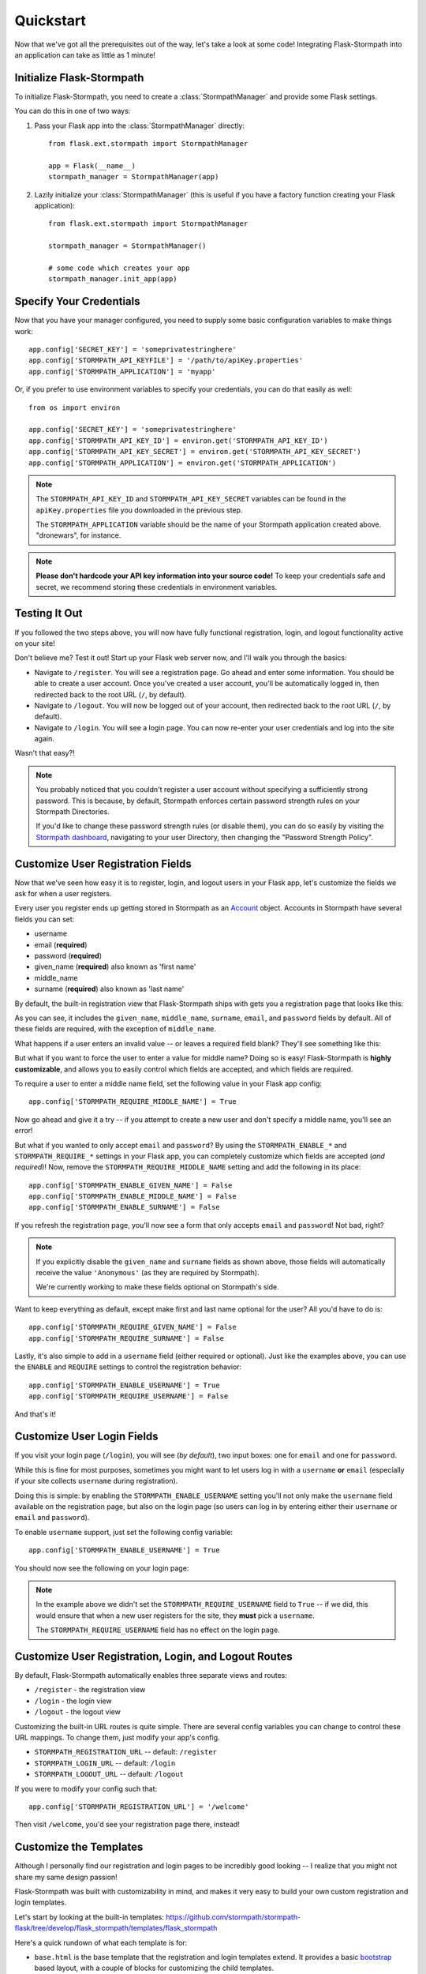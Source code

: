 .. _quickstart:
.. module:: flask.ext.stormpath


Quickstart
==========

Now that we've got all the prerequisites out of the way, let's take a look at
some code!  Integrating Flask-Stormpath into an application can take as little
as 1 minute!


Initialize Flask-Stormpath
--------------------------

To initialize Flask-Stormpath, you need to create a
:class:`StormpathManager` and provide some Flask settings.

You can do this in one of two ways:

1. Pass your Flask app into the :class:`StormpathManager` directly::

    from flask.ext.stormpath import StormpathManager

    app = Flask(__name__)
    stormpath_manager = StormpathManager(app)

2. Lazily initialize your :class:`StormpathManager` (this is useful if you have
   a factory function creating your Flask application)::

    from flask.ext.stormpath import StormpathManager

    stormpath_manager = StormpathManager()

    # some code which creates your app
    stormpath_manager.init_app(app)


Specify Your Credentials
------------------------

Now that you have your manager configured, you need to supply some basic
configuration variables to make things work::

    app.config['SECRET_KEY'] = 'someprivatestringhere'
    app.config['STORMPATH_API_KEYFILE'] = '/path/to/apiKey.properties'
    app.config['STORMPATH_APPLICATION'] = 'myapp'

Or, if you prefer to use environment variables to specify your credentials, you
can do that easily as well::

    from os import environ

    app.config['SECRET_KEY'] = 'someprivatestringhere'
    app.config['STORMPATH_API_KEY_ID'] = environ.get('STORMPATH_API_KEY_ID')
    app.config['STORMPATH_API_KEY_SECRET'] = environ.get('STORMPATH_API_KEY_SECRET')
    app.config['STORMPATH_APPLICATION'] = environ.get('STORMPATH_APPLICATION')


.. note::
    The ``STORMPATH_API_KEY_ID`` and ``STORMPATH_API_KEY_SECRET`` variables can
    be found in the ``apiKey.properties`` file you downloaded in the previous
    step.

    The ``STORMPATH_APPLICATION`` variable should be the name of your Stormpath
    application created above.  "dronewars", for instance.

.. note::
    **Please don't hardcode your API key information into your source code!**
    To keep your credentials safe and secret, we recommend storing these
    credentials in environment variables.


Testing It Out
--------------

If you followed the two steps above, you will now have fully functional
registration, login, and logout functionality active on your site!

Don't believe me?  Test it out!  Start up your Flask web server now, and I'll
walk you through the basics:

- Navigate to ``/register``.  You will see a registration page.  Go ahead and
  enter some information.  You should be able to create a user account.  Once
  you've created a user account, you'll be automatically logged in, then
  redirected back to the root URL (``/``, by default).
- Navigate to ``/logout``.  You will now be logged out of your account, then
  redirected back to the root URL (``/``, by default).
- Navigate to ``/login``.  You will see a login page.  You can now re-enter
  your user credentials and log into the site again.

Wasn't that easy?!

.. note::
    You probably noticed that you couldn't register a user account without
    specifying a sufficiently strong password.  This is because, by default,
    Stormpath enforces certain password strength rules on your Stormpath
    Directories.

    If you'd like to change these password strength rules (or disable them), you
    can do so easily by visiting the `Stormpath dashboard`_, navigating to your
    user Directory, then changing the "Password Strength Policy".


Customize User Registration Fields
----------------------------------

Now that we've seen how easy it is to register, login, and logout users in your
Flask app, let's customize the fields we ask for when a user registers.

Every user you register ends up getting stored in Stormpath as an `Account`_
object.  Accounts in Stormpath have several fields you can set:

- username
- email (**required**)
- password (**required**)
- given_name (**required**) also known as 'first name'
- middle_name
- surname (**required**) also known as 'last name'

By default, the built-in registration view that Flask-Stormpath ships with gets
you a registration page that looks like this:

.. image:: /_static/registration-page.png

As you can see, it includes the ``given_name``, ``middle_name``, ``surname``,
``email``, and ``password`` fields by default.  All of these fields are
required, with the exception of ``middle_name``.

What happens if a user enters an invalid value -- or leaves a required field
blank?  They'll see something like this:

.. image:: /_static/registration-page-error.png

But what if you want to force the user to enter a value for middle name?  Doing
so is easy!  Flask-Stormpath is **highly customizable**, and allows you to
easily control which fields are accepted, and which fields are required.

To require a user to enter a middle name field, set the following value in your
Flask app config::

    app.config['STORMPATH_REQUIRE_MIDDLE_NAME'] = True

Now go ahead and give it a try -- if you attempt to create a new user and don't
specify a middle name, you'll see an error!

But what if you wanted to only accept ``email`` and ``password``?  By using the
``STORMPATH_ENABLE_*`` and ``STORMPATH_REQUIRE_*`` settings in your Flask app,
you can completely customize which fields are accepted (*and required*)!
Now, remove the ``STORMPATH_REQUIRE_MIDDLE_NAME`` setting and add the following in
its place::

    app.config['STORMPATH_ENABLE_GIVEN_NAME'] = False
    app.config['STORMPATH_ENABLE_MIDDLE_NAME'] = False
    app.config['STORMPATH_ENABLE_SURNAME'] = False

If you refresh the registration page, you'll now see a form that only accepts
``email`` and ``password``!  Not bad, right?

.. note::
    If you explicitly disable the ``given_name`` and ``surname`` fields as shown
    above, those fields will automatically receive the value ``'Anonymous'`` (as
    they are required by Stormpath).

    We're currently working to make these fields optional on Stormpath's side.

Want to keep everything as default, except make first and last name optional for
the user?  All you'd have to do is::

    app.config['STORMPATH_REQUIRE_GIVEN_NAME'] = False
    app.config['STORMPATH_REQUIRE_SURNAME'] = False

Lastly, it's also simple to add in a ``username`` field (either required or
optional).  Just like the examples above, you can use the ``ENABLE`` and
``REQUIRE`` settings to control the registration behavior::

    app.config['STORMPATH_ENABLE_USERNAME'] = True
    app.config['STORMPATH_REQUIRE_USERNAME'] = False

And that's it!


Customize User Login Fields
---------------------------

If you visit your login page (``/login``), you will see (*by default*), two
input boxes: one for ``email`` and one for ``password``.

While this is fine for most purposes, sometimes you might want to let users log
in with a ``username`` **or** ``email`` (especially if your site collects
``username`` during registration).

Doing this is simple: by enabling the ``STORMPATH_ENABLE_USERNAME`` setting
you'll not only make the ``username`` field available on the registration page,
but also on the login page (so users can log in by entering either their
``username`` or ``email`` and ``password``).

To enable ``username`` support, just set the following config variable::

    app.config['STORMPATH_ENABLE_USERNAME'] = True

You should now see the following on your login page:

.. image:: /_static/login-page.png

.. note::
    In the example above we didn't set the ``STORMPATH_REQUIRE_USERNAME`` field
    to ``True`` -- if we did, this would ensure that when a new user registers
    for the site, they **must** pick a ``username``.

    The ``STORMPATH_REQUIRE_USERNAME`` field has no effect on the login page.


Customize User Registration, Login, and Logout Routes
-----------------------------------------------------

By default, Flask-Stormpath automatically enables three separate views and
routes:

- ``/register`` - the registration view
- ``/login`` - the login view
- ``/logout`` - the logout view

Customizing the built-in URL routes is quite simple.  There are several config
variables you can change to control these URL mappings.  To change them, just
modify your app's config.

- ``STORMPATH_REGISTRATION_URL`` -- default: ``/register``
- ``STORMPATH_LOGIN_URL`` -- default: ``/login``
- ``STORMPATH_LOGOUT_URL`` -- default: ``/logout``

If you were to modify your config such that::

    app.config['STORMPATH_REGISTRATION_URL'] = '/welcome'

Then visit ``/welcome``, you'd see your registration page there, instead!


Customize the Templates
-----------------------

Although I personally find our registration and login pages to be incredibly
good looking -- I realize that you might not share my same design passion!

Flask-Stormpath was built with customizability in mind, and makes it very easy
to build your own custom registration and login templates.

Let's start by looking at the built-in templates:
https://github.com/stormpath/stormpath-flask/tree/develop/flask_stormpath/templates/flask_stormpath

Here's a quick rundown of what each template is for:

- ``base.html`` is the base template that the registration and login templates
  extend.  It provides a basic `bootstrap`_ based layout, with a couple of
  blocks for customizing the child templates.
- ``facebook_login_form.html`` is a simple standalone template that includes a
  Facebook login button (*for social login, which is covered later on in the
  guide*).
- ``google_login_form.html`` is a simple standalone template that includes a
  Google login button (*for social login, which is covered later on in the
  guide*).
- ``login.html`` is the login page.  It has some logic to flash error messages
  to the user if something fails, and also dynamically determines which input
  boxes to display based on the app's settings.
- ``register.html`` is the registration page.  It has some logic to flash error
  messages to the user if something fails, and also dynamically determines
  which input boxes to display based on the app's settings.

If you're comfortable with `Jinja2`_, you can copy these templates to your
project directly, and customize them yourself.  If you're not already a super
Flask guru, continue reading!


The Most Basic Templates
........................

Let's say you want to build your own, fully customized registration and login
templates -- no problem!

The first thing you need to do is create two templates in the ``templates``
directory of your project.

First, copy the following code into ``templates/register.html``::

    <form method="post">
      {{ form.hidden_tag() }}

      {# This bit of code displays a list of error messages if anything bad happens. #}
      {% with messages = get_flashed_messages() %}
        {% if messages %}
          <ul>
            {% for message in messages %}
              <li>{{ message }}</li>
            {% endfor %}
          </ul>
        {% endif %}
      {% endwith %}

      {# This block of code renders the desired input boxes for registering users.  #}
      {% if config['STORMPATH_ENABLE_USERNAME'] %}
        {% if config['STORMPATH_REQUIRE_USERNAME'] %}
          {{ form.username(placeholder='Username', required='true') }}
        {% else %}
          {{ form.username(placeholder='Username') }}
        {% endif %}
      {% endif %}
      {% if config['STORMPATH_ENABLE_GIVEN_NAME'] %}
        {% if config['STORMPATH_REQUIRE_GIVEN_NAME'] %}
          {{ form.given_name(placeholder='First Name', required='true') }}
        {% else %}
          {{ form.given_name(placeholder='First Name') }}
        {% endif %}
      {% endif %}
      {% if config['STORMPATH_ENABLE_MIDDLE_NAME'] %}
        {% if config['STORMPATH_REQUIRE_MIDDLE_NAME'] %}
          {{ form.middle_name(placeholder='Middle Name', required='true') }}
        {% else %}
          {{ form.middle_name(placeholder='Middle Name') }}
        {% endif %}
      {% endif %}
      {% if config['STORMPATH_ENABLE_SURNAME'] %}
        {% if config['STORMPATH_REQUIRE_SURNAME'] %}
          {{ form.surname(placeholder='Last Name', required='true') }}
        {% else %}
          {{ form.surname(placeholder='Last Name') }}
        {% endif %}
      {% endif %}
      {{ form.email(placeholder='Email', required='true', type='email') }}
      {{ form.password(placeholder='Password', required='true', type='password') }}

      <button type="submit">Create Account</button>
    </form>

The simple template you see above is the most basic possible registration page.
It's using `Flask-WTF`_ to render the form fields, but everything other than
that is all standard -- nothing special happening.

Next, copy the following code into ``templates/login.html``::

    {# Display errors (if there are any). #}
    {% with messages = get_flashed_messages() %}
      {% if messages %}
        <ul>
          {% for message in messages %}
            <li>{{ message }}</li>
          {% endfor %}
        </ul>
      {% endif %}
    {% endwith %}

    {# Render the login form. #}
    <form method="post">
      {{ form.hidden_tag() }}
      {% if config['STORMPATH_ENABLE_USERNAME'] %}
        {{ form.login(placeholder='Username or Email', required='true') }}
      {% else %}
        {{ form.login(placeholder='Email', required='true') }}
      {% endif %}
      {{ form.password(placeholder='Password', required='true') }}
      <button type="submit">Log In</button>
    </form>

    {# If social login is enabled, display social login buttons. #}
    {% if config['STORMPATH_ENABLE_FACEBOOK'] or config['STORMPATH_ENABLE_GOOGLE'] %}
      <p>Or, log in using a social provider.</p>
      {% if config['STORMPATH_ENABLE_FACEBOOK'] %}
        {% include "flask_stormpath/facebook_login_form.html" %}
      {% endif %}
      {% if config['STORMPATH_ENABLE_GOOGLE'] %}
        {% include "flask_stormpath/google_login_form.html" %}
      {% endif %}
    {% endif %}

This is the most basic login template possible (it also includes support for
social login, which is covered later in this guide).


Update Your Template Paths
..........................

Now that you've got the simplest possible templates ready to go, let's activate
them!  In your app's config, you'll need to specify the path to your new
templates like so::

    app.config['STORMPATH_REGISTRATION_TEMPLATE'] = 'register.html'
    app.config['STORMPATH_LOGIN_TEMPLATE'] = 'login.html'

That will tell Flask-Stormpath to render the templates you created above instead
of the built-in ones!

Now, if you open your browser and checkout ``/register`` and ``/login``, you
should see something like the following:

.. image:: /_static/registration-page-basic.png

.. image:: /_static/login-page-basic.png

**BAM!**  That wasn't so bad, was it?  You now have your own customized
registration and login templates -- all you need to do now is design them the
way you want!











Step 2: Create a User Registration Template
...........................................

The next step (for most people) is to build a user registration template, which
allows new users to sign up for your website.  In the example below, I'll show
you a simple, standalone HTML template which allows users to register for your
website by specifying a few fields:

- First Name
- Last Name
- Email
- Password

Here's the code (this file should be saved as `register.html` and placed inside
the `templates` directory in your Flask application)::

    <html>
      <head>
        <title>Create an Account</title>
      </head>
      <body>
        {% if error %}
          <p>{{ error }}</p>
        {% endif %}
        <form action="" method="post">
          <fieldset>
            <legend>Create an Account</legend>
            <label for="first-name">First Name</label>
            <input type="text" name="first-name" placeholder="First Name">
            <label for="last-name">Last Name</label>
            <input type="text" name="last-name" placeholder="Last Name">
            <label for="email">Email</label>
            <input type="email" name="email" placeholder="Email">
            <label for="password">Password</label>
            <input type="password" name="password" placeholder="Password">
            <input type="submit" name="Register">
          </fieldset>
        </form>
      </body>
    </html>

This simple template allows you to collect several pieces of user data that
we'll use in the next step to create a new user account.


Step 3: Create a Registration View
..................................

Now that you have a registration template, let's write our Flask view!

The example code below shows a simple `register` view which renders the
`register.html` template we created in the previous step, then uses the
user-supplied form data to create a new Stormpath user, log this user into their
new account, and send them to a dashboard page (which we have yet to code!)::

    from flask import (
        Flask,
        redirect,
        render_template,
        request,
        url_for,
    )

    from flask.ext.stormpath import (
        StormpathError,
        StormpathManager,
        User,
        login_user,
    )

    # ...

    @app.route('/register', methods=['GET', 'POST'])
    def register():
        """Allow users to register for the site."""
        if request.method == 'GET':
            return render_template('register.html')

        try:
            _user = User.create(
                email = request.form.get('email'),
                password = request.form.get('password'),
                given_name = request.form.get('first-name'),
                surname = request.form.get('last-name'),
            )
        except StormpathError, err:
            return render_template('register.html', error=err.message)

        login_user(_user, remember=True)
        return redirect(url_for('.dashboard'))

.. note::
    In future versions of Flask-Stormpath, user creation will be greatly
    simplified.  This is still an early release.


Step 4: Create a Dashboard Page
...............................

Now that we have a registration view, let's go ahead and build a simple
dashboard page for logged in users.

Below is a simple HTML template, `dashboard.html`, you can use as reference::

    <html>
      <head>
        <title>Dashboard</title>
      </head>
      <body>
        <p>Hello {{ user.given_name }} {{ user.surname }}!</p>
        <p>Your email address is: {{ user.email }}.</p>
        <p>Your favorite web framework is: {{ user.custom_data['favorite_web_framework'] }}.</p
      </body>
    </html>

We'll also create a simple Flask view which renders this template, and restricts
access to this page to logged in users::

    from flask.ext.stormpath import (
        login_required,
        user,
    )

    # ...

    @app.route('/dashboard')
    @login_required
    def dashboard():
        """Render a dashboard page for logged in users."""

        # Store some custom data in our user's account.
        user.custom_data['favorite_web_framework'] = 'Flask'
        user.save()

        return render_template('dashboard.html')

There are a few things to note here:

- You can use the `login_required` decorator to ensure that only logged in users
  can view a page.

- Your templates will automatically have access to a special `user` variable.
  This variable allows you to access the current user's User object directly.
  Want more information on a User object?  See the official Stormpath Python SDK
  documentation: https://github.com/stormpath/stormpath-sdk-python

- If a public visitor tries to access the dashboard page directly, they'll be
  redirected to the login page where they'll be prompted for their credentials
  (more on this later).

- We're storing custom data with this user account using Stormpath's custom data
  feature.  Stormpath allows you to store up to 10MB of data per user account.

- Stormpath's custom data is a key-value store behind the scenes (Cassandra),
  which allows you to store any type of data (including complex nested JSON
  documents).


Step 5: Create a Login Page
...........................

Now that we've got a registration page and dashboard page, let's go ahead and
create a simple login page for existing users.

What we'll do here is ask for a user's email and password, then securely log
this user in with Stormpath behind the scenes.

Below is a simple `login.html` template you can use as a reference::

    <html>
      <head>
        <title>Login</title>
      </head>
      <body>
        {% if error %}
          <p>{{ error }}</p>
        {% endif %}
        <form action="" method="post">
          <fieldset>
            <legend>Login</legend>
            <label for="email">Email</label>
            <input type="email" name="email" placeholder="Email">
            <label for="password">Password</label>
            <input type="password" name="password" placeholder="Password">
            <input type="submit" name="Login">
          </fieldset>
        </form>
      </body>
    </html>

Here's a matching login view you can use, which handles the login process
seamlessly::

    # ...

    # Map our custom login view to Flask-Stormpath.
    stormpath_manager.login_view = 'login'

    @app.route('/login', methods=['GET', 'POST'])
    def login():
        """Allow users to log into the site."""
        if request.method == 'GET':
            return render_template('login.html')

        try:
            _user = User.from_login(
                request.form.get('email'),
                request.form.get('password'),
            )
        except StormpathError, err:
            return render_template('login.html', error=err.message)

        login_user(_user, remember=True)
        return redirect(request.args.get('next') or url_for('.dashboard'))

If the user logs in successfully, they'll be redirected to either the page they
were trying to get to, or the dashboard page (default).

By assigning our login view to `stormpath_manager.login_view`, we're telling
Flask-Stormpath to use this view we just created to log users into their
accounts.  This way, if a user tries to visit a page that requires login, the
user will be redirected to `/login` automatically.


Step 6: Create a Logout View
............................

Now that we've handled registration, login, and dashboard functionality, let's
go ahead and build a logout view that users can use to log out of your website.

Below is an example Flask view which does just this::

    from flask.ext.stormpath import logout_user

    # ...

    @app.route('/logout')
    def logout():
        """Log a user out of their account."""
        logout_user()
        return redirect(url_for('.index'))

After the user has been logged out, we'll redirect the user to the home page of
the website (which we have yet to create).


Step 7: Create a Home Page
..........................

The last thing we'll want to do create a simple home page for our website.
Below is a simple `index.html` template which provides links to the registration
and login pages::

    <html>
      <head>
        <title>Home</title>
      </head>
      <body>
        <h1>Welcome!</h1>
        <a href="{{ url_for('.register') }}">Register</a><br />
        <a href="{{ url_for('.login') }}">Login</a>
      </body>
    </html>

And of course, here's a simple Flask view you can use to render this page::

    @app.route('/')
    def index():
        """Render the home page."""
        return render_template('index.html')

That's it!


Testing Things Out
..................

Now that you've integrated Flask-Stormpath into your application, give it a try!
Run your Flask development server, visit the index page, create a new account,
log into your account, view the dashboard page, and try visiting the logout page
(`/logout`).

Not bad, right?


How Do I ... ?
--------------

This section covers common questions that come up.


Require a User to be in a Group
...............................

If you'd like to force a user to be a member of a group (or groups) before the
user is allowed to access a view, you can do so using the `groups_required`
decorator::

    from flask.ext.stormpath import groups_requied

    # ...

    @app.route('/admins_only')
    @groups_required(['admins'])
    def admins_only():
        """A top-secret view only accessible to admins."""
        # ...

If you'd like to force a user to be a member of multiple groups, just list all
the groups::

    from flask.ext.stormpath import groups_requied

    # ...

    @app.route('/admins_only')
    @groups_required(['admins', 'super_admins'])
    def admins_only():
        """A top-secret view only accessible to admins (and super-admins)."""
        # ...

Lastly, if you'd like to just make sure a user is a member of at least ONE type
of group, you can also do that by setting the optional `all` parameter to
false::

    from flask.ext.stormpath import groups_requied

    # ...

    @app.route('/dashboard')
    @groups_required(['free-users', 'paid-users', 'admins'], all=False)
    def dashboard():
        """A user dashboard viewable by free users, paid users, or admins."""
        # ...


Future Features
---------------

In the future, Flask-Stormpath will support a great deal more functionality,
including multi-tenant applications, groups of users ('admins', 'superusers',
etc.), and all sorts of complex user authentication use cases.

As new versions of this library are released, we'll be updating this
documentation to demonstrate how to use the latest and greatest features.


.. _Stormpath dashboard: https://api.stormpath.com/ui/dashboard
.. _Account: http://docs.stormpath.com/rest/product-guide/#accounts
.. _bootstrap: http://getbootstrap.com/
.. _Jinja2: http://jinja.pocoo.org/docs/
.. _Flask-WTF: https://flask-wtf.readthedocs.org/en/latest/
